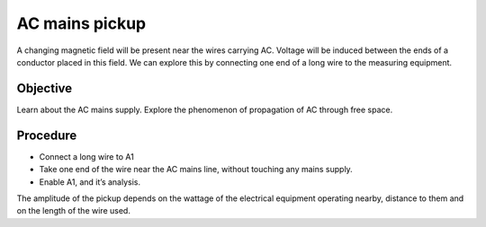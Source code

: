 AC mains pickup
===============
A changing magnetic field will be present near the wires carrying AC. Voltage will be induced
between the ends of a conductor placed in this field. We can explore this by connecting one
end of a long wire to the measuring equipment.

Objective
---------

Learn about the AC mains supply. Explore the phenomenon of propagation of AC through free space.

.. image:: schematics/line-pickup.svg
	   :width: 400px

Procedure
---------

-  Connect a long wire to A1
-  Take one end of the wire near the AC mains line, without touching any
   mains supply.
-  Enable A1, and it’s analysis.


.. image:: pics/line-pickup-screen.png
	   :width: 400px

The amplitude of the pickup depends on the wattage of the electrical equipment operating nearby,
distance to them and on the length of the wire used.

